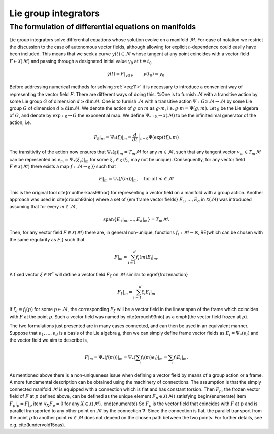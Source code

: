 
.. _lie_group_integrators:

=====================
Lie group integrators
=====================

.. _diff_eqs_in_manifolds:

The formulation of differential equations on manifolds
------------------------------------------------------


Lie group integrators solve differential equations whose solution evolve on a manifold :math:`\mathcal{M}`. For ease of notation we restrict the discussion to the case of autonomous vector fields, although allowing for explicit :math:`t`-dependence could easily have been included.
This means that we seek a curve :math:`y(t)\in\mathcal{M}` whose tangent at any point coincides with a vector field :math:`F\in\mathcal{X}(\mathcal{M})` and passing through a designated initial value
:math:`y_0` at :math:`t=t_0`

.. math::
    :name: eq:11

    \begin{align}
        \dot{y}(t) = F|_{y(t)},\qquad y(t_0)=y_0.    
    \end{align}

Before addressing numerical methods for solving :ref:`<eq:11>` it is necessary to introduce a convenient way of representing the vector field :math:`F`. There are different ways of doing this. 
%One is to furnish :math:`\mathcal{M}` with a transitive action by some Lie group :math:`G` of dimension :math:`d\geq\dim \mathcal{M}`.
One is to furnish :math:`\mathcal{M}` with a transitive action :math:`\Psi: G \times \mathcal{M} \rightarrow \mathcal{M}` by some Lie group :math:`G` of dimension :math:`d\geq\dim \mathcal{M}`. We denote the action of :math:`g` on :math:`m` as :math:`g\cdot m`, i.e. :math:`g\cdot m=\Psi(g,m)`.
Let :math:`\mathfrak{g}` be the Lie algebra of :math:`G`, and denote by :math:`\exp: \mathfrak{g}\rightarrow G` the exponential map. We define  :math:`\Psi_*:\mathfrak{g}\rightarrow\mathcal{X}(\mathcal{M})` to be the infinitesimal generator of the action, i.e.

.. math::
    :name: eq:

    \begin{align}
        \left.F_\xi\right|_m=  \left.\Psi_*(\xi)\right|_m = \left.\frac{d}{dt}\right|_{t=0} \Psi(\exp(t\xi), m)
    \end{align}

The transitivity of the action now ensures that :math:`\left.\Psi_*(\mathfrak{g})\right|_m=T_m\mathcal{M}` for any :math:`m\in\mathcal{M}`, such that any tangent vector :math:`v_m\in T_m\mathcal{M}` can be represented as :math:`v_m=\left.\Psi_*(\xi_v)\right|_m` for some :math:`\xi_v\in\mathfrak{g}` (:math:`\xi_v` may not be unique). Consequently, for any vector field :math:`F\in\mathcal{X}(\mathcal{M})` there exists a map :math:`f:\mathcal{M}\rightarrow\mathfrak{g}`
}} such that

.. math::
    :name: eq:

    \begin{align}
        F|_m = \left.\Psi_*(f(m))\right|_m,\quad\text{for all}\; m\in \mathcal{M}
    \end{align}


This is the original tool \cite{munthe-kaas99hor} for representing a vector field on a manifold with a group action.
Another approach was used in \cite{crouch93nio} where a set of {\em frame vector fields} :math:`E_1,\ldots, E_d` in :math:`\mathcal{X}(\mathcal{M})` was introduced 
assuming that for every :math:`m\in \mathcal{M}`, 

.. math::
    :name: eq:

    \begin{align}
        \text{span}\{\left.E_1\right|_m,\ldots,\left.E_d\right|_m\}= T_m \mathcal{M}.
    \end{align}

Then, for any vector field :math:`F\in\mathcal{X}(\mathcal{M})` there are, in general non-unique, functions :math:`f_i:\mathcal{M}\rightarrow \mathbb{R}`, 
\RE{which can be chosen with the same regularity as :math:`F`,} such that

.. math::
    :name: eq:

    \begin{align}
        F|_m = \sum_{i=1}^d f_i(m) \left.E_i\right|_m.
    \end{align}

A fixed vector :math:`\xi\in\mathbb{R}^d` will define a vector field :math:`F_\xi` on :math:`\mathcal{M}` similar to \eqref{frozenaction}

.. math::
    :name: eq:1

    \begin{align}
        \left.F_{\xi}\right|_m = \sum_{i=1}^d \xi_i E_i|_m
    \end{align}

If :math:`\xi_i=f_i(p)` for some :math:`p\in\mathcal{M}`, the corresponding :math:`F_\xi` will be a vector field in the linear span of the frame which coincides with :math:`F` at the point :math:`p`. Such a vector field was named by \cite{crouch93nio} as a \emph{the vector field frozen at :math:`p`}.

The two formulations just presented are in many cases connected, and can then be used in an equivalent manner.
Suppose that :math:`e_1,\ldots,e_d` is a basis of the Lie algebra :math:`\mathfrak{g}`, then we can simply define frame vector fields as
:math:`E_i = \Psi_*(e_i)` and the vector field we aim to describe is, 

.. math::
    :name: eq:1

    \begin{align}
        F|_m=\left.\Psi_*(f(m))\right|_m= \left.\Psi_*(\sum_i f_i(m)e_i)\right|_m=\sum_i f_i \left.E_i\right|_m.
    \end{align}

As mentioned above there is a non-uniqueness issue when defining a vector field by means of a group action or a frame.
A more fundamental description can be obtained using the machinery of connections. The assumption is that the simply connected manifold :math:`\mathcal{M}` is equipped with a connection which is flat and has constant torsion. 
Then :math:`F_p`, the frozen vector field of :math:`F` at :math:`p` defined above, can be defined as the unique element :math:`F_p\in\mathcal{X}(\mathcal{M})` satisfying
\begin{enumerate}
\item :math:`F_p|_p=F|_p`
\item :math:`\nabla_X F_p=0` for any :math:`X\in\mathcal{X}(\mathcal{M})`.
\end{enumerate}
So :math:`F_p` is the vector field that coincides with :math:`F` at :math:`p` and is parallel transported to any other point on :math:`\mathcal{M}` by the connection :math:`\nabla`. Since the connection is flat, the parallel transport from the point :math:`p` to another point :math:`m\in\mathcal{M}` does not depend on the chosen path between the two points.
For further details, see e.g.
\cite{lundervold15oas}.
